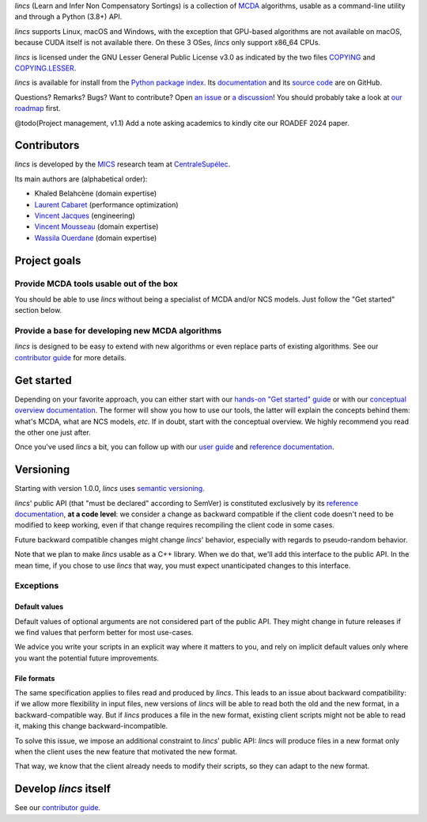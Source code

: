 .. Copyright 2023 Vincent Jacques

.. This README is rendered to HTML in several places
    - on GitHub (https://github.com/mics-lab/lincs/)
    - on PyPI after publication of the package (https://pypi.org/project/lincs/)
    - on GitHub Pages (https://mics-lab.github.io/lincs/)
    So when you change it, take care to check all those places.

*lincs* (Learn and Infer Non Compensatory Sortings) is a collection of `MCDA <https://en.wikipedia.org/wiki/Multiple-criteria_decision_analysis>`_ algorithms, usable as a command-line utility and through a Python (3.8+) API.

*lincs* supports Linux, macOS and Windows, with the exception that GPU-based algorithms are not available on macOS, because CUDA itself is not available there.
On these 3 OSes, *lincs* only support x86_64 CPUs.

*lincs* is licensed under the GNU Lesser General Public License v3.0 as indicated by the two files `COPYING <COPYING>`_ and `COPYING.LESSER <COPYING.LESSER>`_.

*lincs* is available for install from the `Python package index <https://pypi.org/project/lincs/>`_.
Its `documentation <http://mics-lab.github.io/lincs/>`_
and its `source code <https://github.com/mics-lab/lincs/>`_ are on GitHub.

Questions? Remarks? Bugs? Want to contribute? Open `an issue <https://github.com/MICS-Lab/lincs/issues>`_ or `a discussion <https://github.com/MICS-Lab/lincs/discussions>`_!
You should probably take a look at `our roadmap <https://mics-lab.github.io/lincs/roadmap.html>`_ first.

@todo(Project management, v1.1) Add a note asking academics to kindly cite our ROADEF 2024 paper.


Contributors
============

*lincs* is developed by the `MICS <https://mics.centralesupelec.fr/>`_ research team at `CentraleSupélec <https://www.centralesupelec.fr/>`_.

Its main authors are (alphabetical order):

- Khaled Belahcène (domain expertise)
- `Laurent Cabaret <https://cabaretl.pages.centralesupelec.fr/>`_ (performance optimization)
- `Vincent Jacques <https://vincent-jacques.net>`_ (engineering)
- `Vincent Mousseau <https://www.centralesupelec.fr/fr/2EBDCB86-64A4-4747-96E8-C3066CB61F3D>`_ (domain expertise)
- `Wassila Ouerdane <https://wassilaouerdane.github.io/>`_ (domain expertise)


Project goals
=============

Provide MCDA tools usable out of the box
----------------------------------------

You should be able to use *lincs* without being a specialist of MCDA and/or NCS models.
Just follow the "Get started" section below.

Provide a base for developing new MCDA algorithms
-------------------------------------------------

*lincs* is designed to be easy to extend with new algorithms or even replace parts of existing algorithms.
See our `contributor guide <https://mics-lab.github.io/lincs/contributor-guide.html>`_ for more details.


Get started
===========

Depending on your favorite approach, you can either start with our `hands-on "Get started" guide <https://mics-lab.github.io/lincs/get-started.html>`_
or with our `conceptual overview documentation <https://mics-lab.github.io/lincs/conceptual-overview.html>`_.
The former will show you how to use our tools, the latter will explain the concepts behind them: what's MCDA, what are NCS models, *etc.*
If in doubt, start with the conceptual overview.
We highly recommend you read the other one just after.

Once you've used *lincs* a bit, you can follow up with our `user guide <https://mics-lab.github.io/lincs/user-guide.html>`_
and `reference documentation <https://mics-lab.github.io/lincs/reference.html>`_.


Versioning
==========

Starting with version 1.0.0, *lincs* uses `semantic versioning <https://semver.org/>`_.

*lincs*' public API (that "must be declared" according to SemVer) is constituted exclusively by its `reference documentation <https://mics-lab.github.io/lincs/reference.html>`_,
**at a code level**: we consider a change as backward compatible if the client code doesn't need to be modified to keep working,
even if that change requires recompiling the client code in some cases.

Future backward compatible changes might change *lincs*' behavior, especially with regards to pseudo-random behavior.

Note that we plan to make *lincs* usable as a C++ library.
When we do that, we'll add this interface to the public API.
In the mean time, if you chose to use *lincs* that way, you must expect unanticipated changes to this interface.

Exceptions
----------

Default values
^^^^^^^^^^^^^^

Default values of optional arguments are not considered part of the public API.
They might change in future releases if we find values that perform better for most use-cases.

We advice you write your scripts in an explicit way where it matters to you,
and rely on implicit default values only where you want the potential future improvements.

File formats
^^^^^^^^^^^^

The same specification applies to files read and produced by *lincs*.
This leads to an issue about backward compatibility:
if we allow more flexibility in input files, new versions of *lincs* will be able to read both the old and the new format, in a backward-compatible way.
But if *lincs* produces a file in the new format, existing client scripts might not be able to read it, making this change backward-incompatible.

To solve this issue, we impose an additional constraint to *lincs*' public API:
*lincs* will produce files in a new format only when the client uses the new feature that motivated the new format.

That way, we know that the client already needs to modify their scripts, so they can adapt to the new format.


Develop *lincs* itself
======================

See our `contributor guide <https://mics-lab.github.io/lincs/contributor-guide.html>`_.

